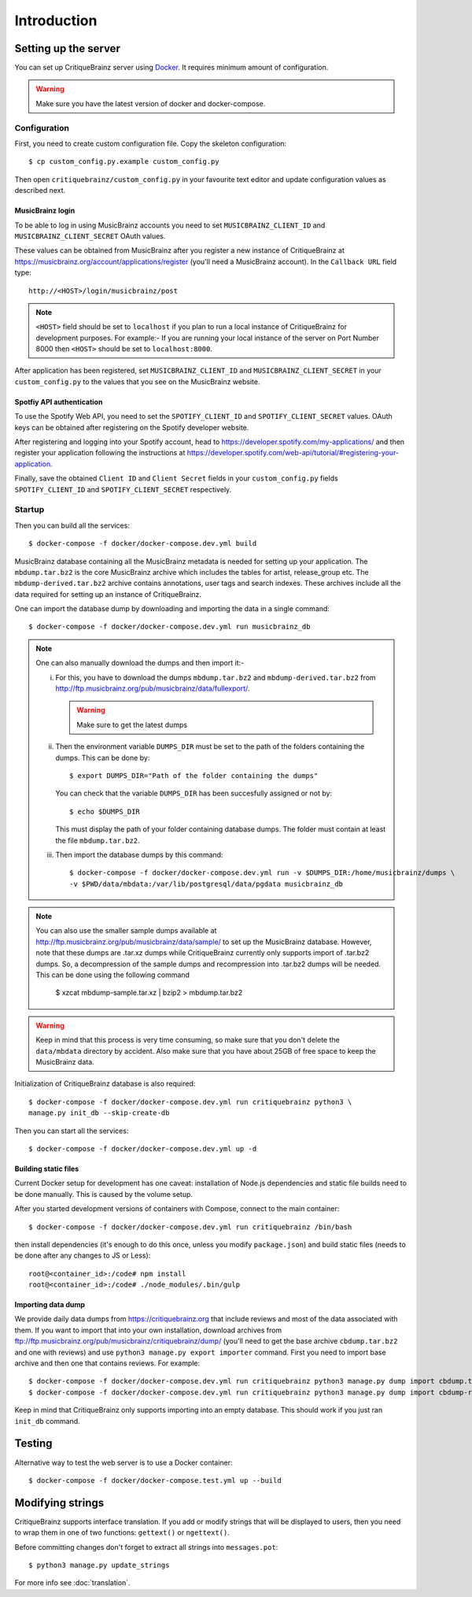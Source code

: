 Introduction
============

Setting up the server
---------------------

You can set up CritiqueBrainz server using `Docker <https://www.docker.com/>`_. It
requires minimum amount of configuration.

.. warning::
  Make sure you have the latest version of docker and docker-compose.

Configuration
^^^^^^^^^^^^^

First, you need to create custom configuration file. Copy the skeleton configuration::

   $ cp custom_config.py.example custom_config.py

Then open ``critiquebrainz/custom_config.py`` in your favourite text editor and update
configuration values as described next.

MusicBrainz login
'''''''''''''''''

To be able to log in using MusicBrainz accounts you need to set ``MUSICBRAINZ_CLIENT_ID``
and ``MUSICBRAINZ_CLIENT_SECRET`` OAuth values.

These values can be obtained from MusicBrainz after you register a new instance of
CritiqueBrainz at https://musicbrainz.org/account/applications/register (you'll need a
MusicBrainz account). In the ``Callback URL`` field type::

   http://<HOST>/login/musicbrainz/post

.. note::

   ``<HOST>`` field should be set to ``localhost`` if you plan to run a local instance of
   CritiqueBrainz for development purposes.
   For example:- If you are running your local instance of the server on Port Number
   8000 then ``<HOST>`` should be set
   to ``localhost:8000``.

After application has been registered, set ``MUSICBRAINZ_CLIENT_ID`` and ``MUSICBRAINZ_CLIENT_SECRET``
in your ``custom_config.py`` to the values that you see on the MusicBrainz website.

Spotfiy API authentication
''''''''''''''''''''''''''

To use the Spotify Web API, you need to set the ``SPOTIFY_CLIENT_ID`` and ``SPOTIFY_CLIENT_SECRET``
values. OAuth keys can be obtained after registering on the Spotify developer website.

After registering and logging into your Spotify account, head to
https://developer.spotify.com/my-applications/ and then register your application following the
instructions at https://developer.spotify.com/web-api/tutorial/#registering-your-application.

Finally, save the obtained ``Client ID`` and ``Client Secret`` fields in your ``custom_config.py``
fields ``SPOTIFY_CLIENT_ID`` and ``SPOTIFY_CLIENT_SECRET`` respectively.

Startup
^^^^^^^
Then you can build all the services::

   $ docker-compose -f docker/docker-compose.dev.yml build

MusicBrainz database containing all the MusicBrainz metadata is needed for
setting up your application. The ``mbdump.tar.bz2`` is the core MusicBrainz
archive which includes the tables for artist, release_group etc.
The ``mbdump-derived.tar.bz2`` archive contains annotations, user tags and search indexes.
These archives include all the data required for setting up an instance of
CritiqueBrainz.

One can import the database dump by downloading and importing the data in
a single command::

    $ docker-compose -f docker/docker-compose.dev.yml run musicbrainz_db

.. note::

  One can also manually download the dumps and then import it:-

  i. For this, you have to download the dumps ``mbdump.tar.bz2`` and ``mbdump-derived.tar.bz2``
     from http://ftp.musicbrainz.org/pub/musicbrainz/data/fullexport/.

     .. warning::

        Make sure to get the latest dumps

  ii. Then the environment variable ``DUMPS_DIR`` must be set to the path of the
      folders containing the dumps. This can be done by::

        $ export DUMPS_DIR="Path of the folder containing the dumps"

      You can check that the variable ``DUMPS_DIR`` has been succesfully assigned or not by::

        $ echo $DUMPS_DIR

      This must display the path of your folder containing database dumps. The folder must contain at least
      the file ``mbdump.tar.bz2``.

  iii. Then import the database dumps by this command::

        $ docker-compose -f docker/docker-compose.dev.yml run -v $DUMPS_DIR:/home/musicbrainz/dumps \
        -v $PWD/data/mbdata:/var/lib/postgresql/data/pgdata musicbrainz_db

.. note::
  You can also use the smaller sample dumps available at http://ftp.musicbrainz.org/pub/musicbrainz/data/sample/
  to set up the MusicBrainz database. However, note that these dumps are .tar.xz
  dumps while CritiqueBrainz currently only supports import of .tar.bz2 dumps.
  So, a decompression of the sample dumps and recompression into .tar.bz2 dumps
  will be needed. This can be done using the following command

      $ xzcat mbdump-sample.tar.xz | bzip2 > mbdump.tar.bz2


.. warning::

   Keep in mind that this process is very time consuming, so make sure that you don't delete
   the ``data/mbdata`` directory by accident. Also make sure that you have about 25GB of free
   space to keep the MusicBrainz data.

Initialization of CritiqueBrainz database is also required::

   $ docker-compose -f docker/docker-compose.dev.yml run critiquebrainz python3 \
   manage.py init_db --skip-create-db

Then you can start all the services::

   $ docker-compose -f docker/docker-compose.dev.yml up -d

Building static files
'''''''''''''''''''''

Current Docker setup for development has one caveat: installation of Node.js dependencies
and static file builds need to be done manually. This is caused by the volume setup.

After you started development versions of containers with Compose, connect to the main
container::

   $ docker-compose -f docker/docker-compose.dev.yml run critiquebrainz /bin/bash

then install dependencies (it's enough to do this once, unless you modify ``package.json``)
and build static files (needs to be done after any changes to JS or Less)::

   root@<container_id>:/code# npm install
   root@<container_id>:/code# ./node_modules/.bin/gulp

Importing data dump
'''''''''''''''''''

We provide daily data dumps from https://critiquebrainz.org that include reviews
and most of the data associated with them. If you want to import that into your
own installation, download archives from ftp://ftp.musicbrainz.org/pub/musicbrainz/critiquebrainz/dump/
(you'll need to get the base archive ``cbdump.tar.bz2`` and one with reviews)
and use ``python3 manage.py export importer`` command. First you need to import
base archive and then one that contains reviews. For example::

   $ docker-compose -f docker/docker-compose.dev.yml run critiquebrainz python3 manage.py dump import cbdump.tar.bz2
   $ docker-compose -f docker/docker-compose.dev.yml run critiquebrainz python3 manage.py dump import cbdump-reviews-all.tar.bz2

Keep in mind that CritiqueBrainz only supports importing into an empty database.
This should work if you just ran ``init_db`` command.


Testing
-------

Alternative way to test the web server is to use a Docker container::

   $ docker-compose -f docker/docker-compose.test.yml up --build

Modifying strings
-----------------

CritiqueBrainz supports interface translation. If you add or modify strings that will be displayed
to users, then you need to wrap them in one of two functions: ``gettext()`` or ``ngettext()``.

Before committing changes don't forget to extract all strings into ``messages.pot``::

   $ python3 manage.py update_strings

For more info see :doc:`translation`.
